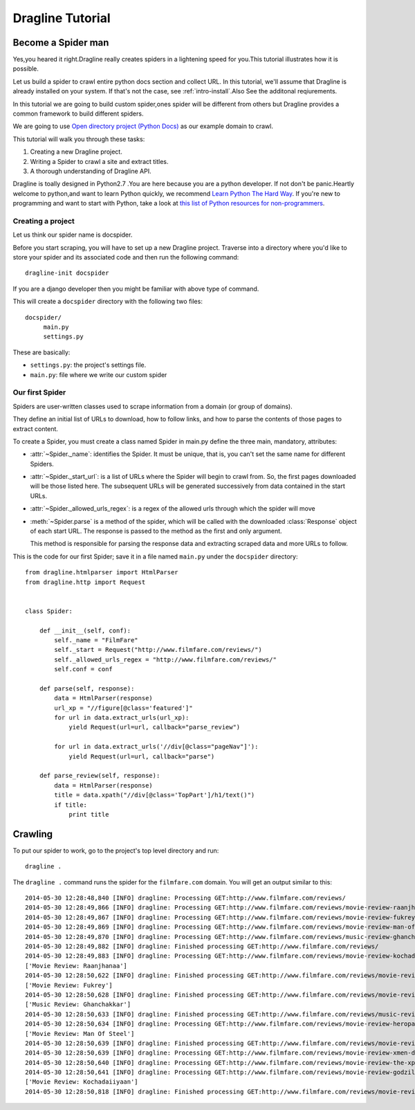 .. _intro-tutorial:

=================
Dragline Tutorial
=================

Become a Spider man 
-------------------
Yes,you heared it right.Dragline really creates spiders in a lightening speed for you.This tutorial
illustrates how it is possible.

Let us build a spider to crawl entire python docs section and collect URL.
In this tutorial, we'll assume that Dragline is already installed on your system.
If that's not the case, see :ref:`intro-install`.Also See the additonal reqiurements.

In this tutorial we are going to build custom spider,ones spider will be different 
from others but Dragline provides a common framework to build  different spiders.

We are going to use `Open directory project (Python Docs) <https://docs.python.org/3/>`_ as
our example domain to crawl.

This tutorial will walk you through these tasks:

1. Creating a new Dragline project.

2. Writing a Spider to crawl a site and extract titles.
   
3. A thorough understanding of Dragline API.

Dragline is toally designed in Python2.7 .You are here because you are a python developer. If not don't be panic.Heartly welcome to python,and want to learn
Python quickly, we recommend `Learn Python The Hard Way`_.  If you're new to programming
and want to start with Python, take a look at `this list of Python resources
for non-programmers`_.

.. _Python: http://www.python.org
.. _this list of Python resources for non-programmers: http://wiki.python.org/moin/BeginnersGuide/NonProgrammers
.. _Learn Python The Hard Way: http://learnpythonthehardway.org/book/

Creating a project
==================
Let us think our spider name is docspider.

Before you start scraping, you will have to set up a new Dragline project. Traverse into a
directory where you'd like to store your spider and its associated code and then run the following command::

   dragline-init docspider

If you are a django developer then you might be familiar with above type of command.

This will create a ``docspider`` directory with the following two files::

   docspider/
        main.py
        settings.py


These are basically:

* ``settings.py``: the project's settings file.
* ``main.py``: file where we write our custom spider

Our first Spider
================

Spiders are user-written classes used to scrape information from a domain (or group
of domains).

They define an initial list of URLs to download, how to follow links, and how
to parse the contents of those pages to extract content.

To create a Spider, you must create a class named Spider in main.py
define the three main, mandatory, attributes:

* :attr:`~Spider._name`: identifies the Spider. It must be
  unique, that is, you can't set the same name for different Spiders.

* :attr:`~Spider._start_url`: is a list of URLs where the
  Spider will begin to crawl from.  So, the first pages downloaded will be those
  listed here. The subsequent URLs will be generated successively from data
  contained in the start URLs.
* :attr:`~Spider._allowed_urls_regex`: is a regex of the allowed urls through which the spider will move

* :meth:`~Spider.parse` is a method of the spider, which will
  be called with the downloaded :class:`Response` object of each
  start URL. The response is passed to the method as the first and only
  argument.

  This method is responsible for parsing the response data and extracting
  scraped data and more URLs to follow.



This is the code for our first Spider; save it in a file named
``main.py`` under the ``docspider`` directory::

    from dragline.htmlparser import HtmlParser
    from dragline.http import Request


    class Spider:

        def __init__(self, conf):
            self._name = "FilmFare"
            self._start = Request("http://www.filmfare.com/reviews/")
            self._allowed_urls_regex = "http://www.filmfare.com/reviews/"
            self.conf = conf

        def parse(self, response):
            data = HtmlParser(response)
            url_xp = "//figure[@class='featured']"
            for url in data.extract_urls(url_xp):
                yield Request(url=url, callback="parse_review")

            for url in data.extract_urls('//div[@class="pageNav"]'):
                yield Request(url=url, callback="parse")

        def parse_review(self, response):
            data = HtmlParser(response)
            title = data.xpath("//div[@class='TopPart']/h1/text()")
            if title:
                print title

Crawling
--------

To put our spider to work, go to the project's top level directory and run::

   dragline .

The ``dragline .`` command runs the spider for the ``filmfare.com`` domain. You
will get an output similar to this::

    2014-05-30 12:28:48,840 [INFO] dragline: Processing GET:http://www.filmfare.com/reviews/
    2014-05-30 12:28:49,866 [INFO] dragline: Processing GET:http://www.filmfare.com/reviews/movie-review-raanjhanaa-3492.html
    2014-05-30 12:28:49,867 [INFO] dragline: Processing GET:http://www.filmfare.com/reviews/movie-review-fukrey-3429.html
    2014-05-30 12:28:49,869 [INFO] dragline: Processing GET:http://www.filmfare.com/reviews/movie-review-man-of-steel-3430.html
    2014-05-30 12:28:49,870 [INFO] dragline: Processing GET:http://www.filmfare.com/reviews/music-review-ghanchakkar-3512.html
    2014-05-30 12:28:49,882 [INFO] dragline: Finished processing GET:http://www.filmfare.com/reviews/
    2014-05-30 12:28:49,883 [INFO] dragline: Processing GET:http://www.filmfare.com/reviews/movie-review-kochadaiiyaan-6217.html
    ['Movie Review: Raanjhanaa']
    2014-05-30 12:28:50,622 [INFO] dragline: Finished processing GET:http://www.filmfare.com/reviews/movie-review-raanjhanaa-3492.html
    ['Movie Review: Fukrey']
    2014-05-30 12:28:50,628 [INFO] dragline: Finished processing GET:http://www.filmfare.com/reviews/movie-review-fukrey-3429.html
    ['Music Review: Ghanchakkar']
    2014-05-30 12:28:50,633 [INFO] dragline: Finished processing GET:http://www.filmfare.com/reviews/music-review-ghanchakkar-3512.html
    2014-05-30 12:28:50,634 [INFO] dragline: Processing GET:http://www.filmfare.com/reviews/movie-review-heropanti-6216.html
    ['Movie Review: Man Of Steel']
    2014-05-30 12:28:50,639 [INFO] dragline: Finished processing GET:http://www.filmfare.com/reviews/movie-review-man-of-steel-3430.html
    2014-05-30 12:28:50,639 [INFO] dragline: Processing GET:http://www.filmfare.com/reviews/movie-review-xmen-days-of-future-past-6202.html
    2014-05-30 12:28:50,640 [INFO] dragline: Processing GET:http://www.filmfare.com/reviews/movie-review-the-xpos-6154.html
    2014-05-30 12:28:50,641 [INFO] dragline: Processing GET:http://www.filmfare.com/reviews/movie-review-godzilla-6145.html
    ['Movie Review: Kochadaiiyaan']
    2014-05-30 12:28:50,818 [INFO] dragline: Finished processing GET:http://www.filmfare.com/reviews/movie-review-kochadaiiyaan-6217.html





